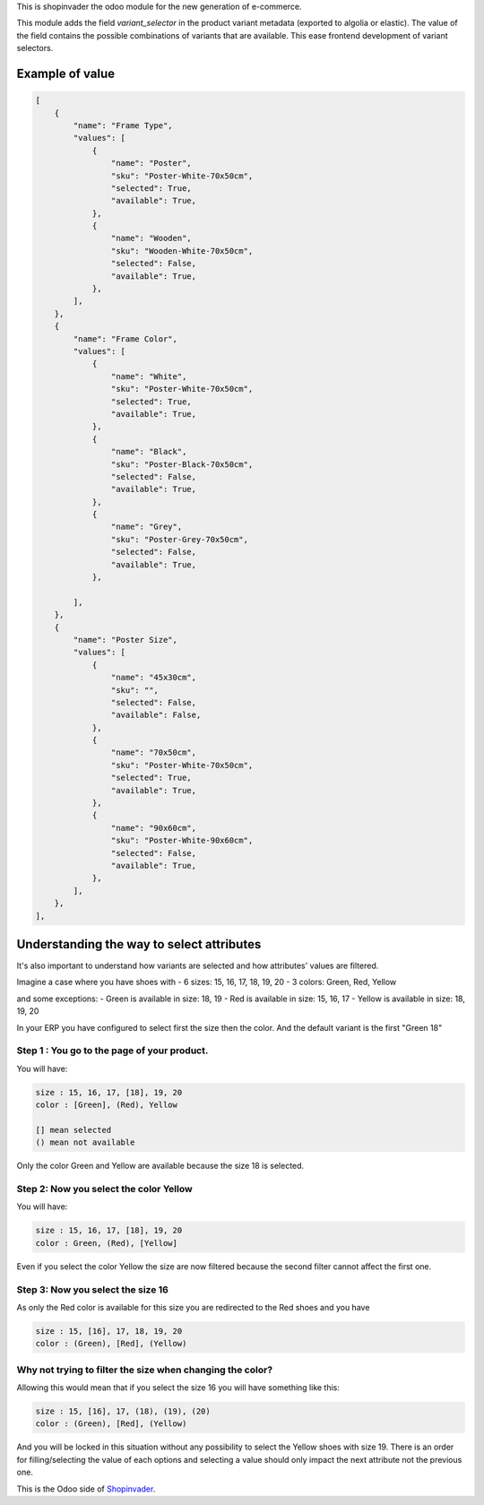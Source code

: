 This is shopinvader the odoo module for the new generation of e-commerce.

This module adds the field `variant_selector` in the product variant metadata (exported to algolia or elastic).
The value of the field contains the possible combinations of variants that are available.
This ease frontend development of variant selectors.


Example of value
---------------------


.. code-block:: python

    [
        {
            "name": "Frame Type",
            "values": [
                {
                    "name": "Poster",
                    "sku": "Poster-White-70x50cm",
                    "selected": True,
                    "available": True,
                },
                {
                    "name": "Wooden",
                    "sku": "Wooden-White-70x50cm",
                    "selected": False,
                    "available": True,
                },
            ],
        },
        {
            "name": "Frame Color",
            "values": [
                {
                    "name": "White",
                    "sku": "Poster-White-70x50cm",
                    "selected": True,
                    "available": True,
                },
                {
                    "name": "Black",
                    "sku": "Poster-Black-70x50cm",
                    "selected": False,
                    "available": True,
                },
                {
                    "name": "Grey",
                    "sku": "Poster-Grey-70x50cm",
                    "selected": False,
                    "available": True,
                },

            ],
        },
        {
            "name": "Poster Size",
            "values": [
                {
                    "name": "45x30cm",
                    "sku": "",
                    "selected": False,
                    "available": False,
                },
                {
                    "name": "70x50cm",
                    "sku": "Poster-White-70x50cm",
                    "selected": True,
                    "available": True,
                },
                {
                    "name": "90x60cm",
                    "sku": "Poster-White-90x60cm",
                    "selected": False,
                    "available": True,
                },
            ],
        },
    ],

Understanding the way to select attributes
------------------------------------------------

It's also important to understand how variants are selected and how attributes' values are filtered.

Imagine a case where you have shoes with
- 6 sizes: 15, 16, 17, 18, 19, 20
- 3 colors: Green, Red, Yellow

and some exceptions:
- Green is available in size: 18, 19
- Red is available in size: 15, 16, 17
- Yellow is available in size: 18, 19, 20

In your ERP you have configured to select first the size then the color.
And the default variant is the first "Green 18"

Step 1 : You go to the page of your product.
~~~~~~~~~~~~~~~~~~~~~~~~~~~~~~~~~~~~~~~~~~~~~~~~~~

You will have:

.. code-block:: python

    size : 15, 16, 17, [18], 19, 20
    color : [Green], (Red), Yellow

    [] mean selected
    () mean not available


Only the color Green and Yellow are available because the size 18 is selected.


Step 2: Now you select the color Yellow
~~~~~~~~~~~~~~~~~~~~~~~~~~~~~~~~~~~~~~~~~~~

You will have:

.. code-block:: python

    size : 15, 16, 17, [18], 19, 20
    color : Green, (Red), [Yellow]

Even if you select the color Yellow the size are now filtered because the second filter cannot affect the first one.


Step 3: Now you select the size 16
~~~~~~~~~~~~~~~~~~~~~~~~~~~~~~~~~~~~~~

As only the Red color is available for this size you are redirected to the Red shoes and you have

.. code-block:: python

    size : 15, [16], 17, 18, 19, 20
    color : (Green), [Red], (Yellow)


Why not trying to filter the size when changing the color?
~~~~~~~~~~~~~~~~~~~~~~~~~~~~~~~~~~~~~~~~~~~~~~~~~~~~~~~~~~~~~~

Allowing this would mean that if you select the size 16 you will have something like this:


.. code-block:: python

    size : 15, [16], 17, (18), (19), (20)
    color : (Green), [Red], (Yellow)


And you will be locked in this situation without any possibility to select the Yellow shoes with size 19. There is an order for filling/selecting the value of each options and selecting a value should only impact the next attribute not the previous one.


This is the Odoo side of Shopinvader_.

.. _Shopinvader: https://shopinvader.com
